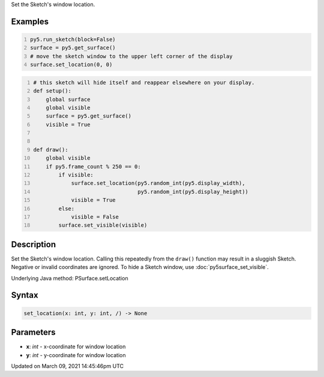 .. title: set_location()
.. slug: py5surface_set_location
.. date: 2021-03-09 14:45:46 UTC+00:00
.. tags:
.. category:
.. link:
.. description: py5 set_location() documentation
.. type: text

Set the Sketch's window location.

Examples
========

.. raw:: html

    <div class="example-table">

.. raw:: html

    <div class="example-row"><div class="example-cell-image">

.. raw:: html

    </div><div class="example-cell-code">

.. code:: python
    :number-lines:

    py5.run_sketch(block=False)
    surface = py5.get_surface()
    # move the sketch window to the upper left corner of the display
    surface.set_location(0, 0)

.. raw:: html

    </div></div>

.. raw:: html

    <div class="example-row"><div class="example-cell-image">

.. raw:: html

    </div><div class="example-cell-code">

.. code:: python
    :number-lines:

    # this sketch will hide itself and reappear elsewhere on your display.
    def setup():
        global surface
        global visible
        surface = py5.get_surface()
        visible = True


    def draw():
        global visible
        if py5.frame_count % 250 == 0:
            if visible:
                surface.set_location(py5.random_int(py5.display_width),
                                     py5.random_int(py5.display_height))
                visible = True
            else:
                visible = False
            surface.set_visible(visible)

.. raw:: html

    </div></div>

.. raw:: html

    </div>

Description
===========

Set the Sketch's window location. Calling this repeatedly from the ``draw()`` function may result in a sluggish Sketch. Negative or invalid coordinates are ignored. To hide a Sketch window, use :doc:`py5surface_set_visible`.

Underlying Java method: PSurface.setLocation

Syntax
======

.. code:: python

    set_location(x: int, y: int, /) -> None

Parameters
==========

* **x**: `int` - x-coordinate for window location
* **y**: `int` - y-coordinate for window location


Updated on March 09, 2021 14:45:46pm UTC

